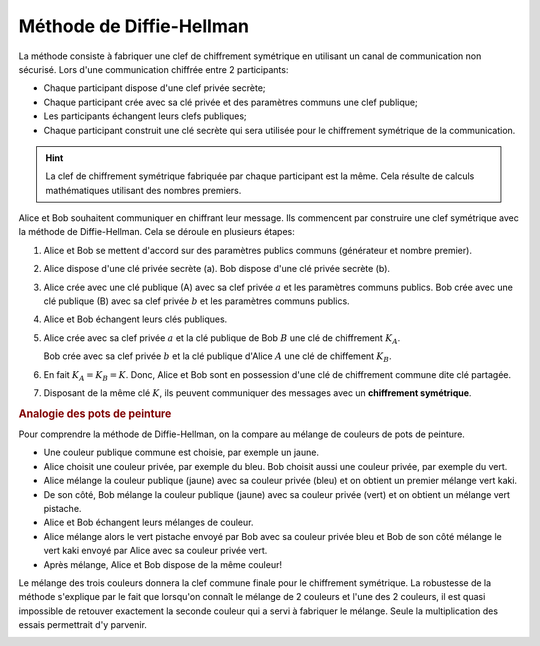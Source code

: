 
Méthode de Diffie-Hellman
=========================

La méthode consiste à fabriquer une clef de chiffrement symétrique en utilisant un canal de communication non sécurisé. Lors d'une communication chiffrée entre 2 participants:

-  Chaque participant dispose d'une clef privée secrète;
-  Chaque participant crée avec sa clé privée et des paramètres communs une clef publique;
-  Les participants échangent leurs clefs publiques;
-  Chaque participant construit une clé secrète qui sera utilisée pour le chiffrement symétrique de la communication.

.. hint::

   La clef de chiffrement symétrique fabriquée par chaque participant est la même. Cela résulte de calculs mathématiques utilisant des nombres premiers.



Alice et Bob souhaitent communiquer en chiffrant leur message. Ils commencent par construire une clef symétrique avec la méthode de Diffie-Hellman. Cela se déroule en plusieurs étapes:

.. image:: ../img/diffie-hellman.svg
   :align: center
   :width: 500px

#. Alice et Bob se mettent d'accord sur des paramètres publics communs (générateur et nombre premier).
#. Alice dispose d'une clé privée secrète (a). Bob dispose d'une clé privée secrète (b).
#. Alice crée avec une clé publique (A) avec sa clef privée :math:`a` et les paramètres communs publics. Bob crée avec une clé publique (B) avec sa clef privée :math:`b` et les paramètres communs publics.

#. Alice et Bob échangent leurs clés publiques.

#. Alice crée avec sa clef privée :math:`a` et la clé publique de Bob :math:`B` une clé de chiffrement :math:`K_{A}`.

   Bob crée avec sa clef privée :math:`b` et la clé publique d'Alice :math:`A` une clé de chiffement :math:`K_{B}`.

#. En fait :math:`K_{A}=K_{B}=K`. Donc, Alice et Bob sont en possession d'une clé de chiffrement commune dite clé partagée. 

#. Disposant de la même clé :math:`K`, ils peuvent communiquer des messages avec un **chiffrement symétrique**.

.. rubric:: Analogie des pots de peinture
   :name: analogie-des-pots-de-peinture

Pour comprendre la méthode de Diffie-Hellman, on la compare au mélange de couleurs de pots de peinture.

-  Une couleur publique commune est choisie, par exemple un jaune.
-  Alice choisit une couleur privée, par exemple du bleu. Bob choisit aussi une couleur privée, par exemple du vert.
-  Alice mélange la couleur publique (jaune) avec sa couleur privée (bleu) et on obtient un premier mélange vert kaki.
-  De son côté, Bob mélange la couleur publique (jaune) avec sa couleur privée (vert) et on obtient un mélange vert pistache.
-  Alice et Bob échangent leurs mélanges de couleur. 
-  Alice mélange alors le vert pistache envoyé par Bob avec sa couleur privée bleu et Bob de son côté mélange le vert kaki envoyé par Alice avec sa couleur privée vert.
-  Après mélange, Alice et Bob dispose de la même couleur!

Le mélange des trois couleurs donnera la clef commune finale pour le chiffrement symétrique. La robustesse de la méthode s'explique par le fait que lorsqu'on connaît le mélange de 2 couleurs et l'une des 2
couleurs, il est quasi impossible de retouver exactement la seconde couleur qui a servi à fabriquer le mélange. Seule la multiplication des essais permettrait d'y parvenir.

.. image:: ../img/diffie_hellman_couleurs.svg
   :alt: diffie_hellman_couleurs.svg
   :align: center
   :width: 600px
